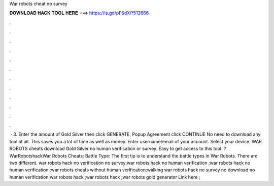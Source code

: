 War robots cheat no survey

𝐃𝐎𝐖𝐍𝐋𝐎𝐀𝐃 𝐇𝐀𝐂𝐊 𝐓𝐎𝐎𝐋 𝐇𝐄𝐑𝐄 ===> https://is.gd/pF6dXi?513666

.

.

.

.

.

.

.

.

.

.

.

.

 · 3. Enter the amount of Gold Silver then click GENERATE, Popup Agreement click CONTINUE No need to download any tool at all. This saves you a lot of time as well as money. Enter username/email of your account. Select your device. WAR ROBOTS cheats download Gold Silver no human verification or survey. Easy to get access to this tool. ?WarRobotshackWar Robots Cheats: Battle Type: The first tip is to understand the battle types in War Robots. There are two different. war robots hack no verification no survey;war robots hack no human verification ;war robots hack no human verification ;war robots cheats without human verification;walking war robots hack no survey no download no human verification;war robots hack ;war robots hack ;war robots gold generator Link here ; 